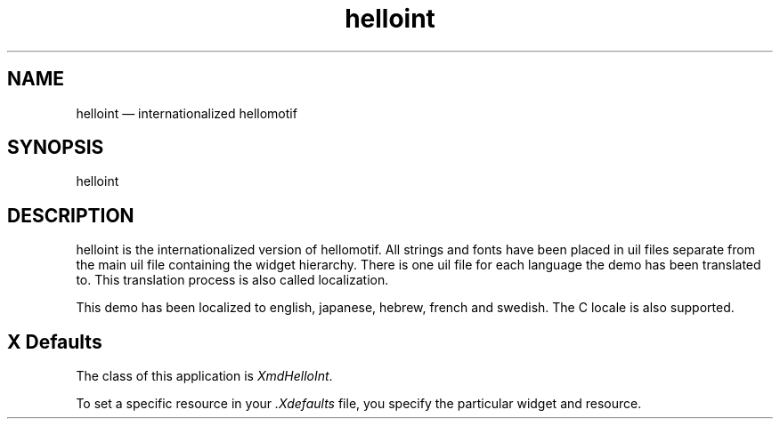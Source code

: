 .\" $XConsortium: helloint.man /main/4 1995/07/17 10:47:41 drk $
.\" Motif
.\"
.\" Copyright (c) 1987-2012, The Open Group. All rights reserved.
.\"
.\" These libraries and programs are free software; you can
.\" redistribute them and/or modify them under the terms of the GNU
.\" Lesser General Public License as published by the Free Software
.\" Foundation; either version 2 of the License, or (at your option)
.\" any later version.
.\"
.\" These libraries and programs are distributed in the hope that
.\" they will be useful, but WITHOUT ANY WARRANTY; without even the
.\" implied warranty of MERCHANTABILITY or FITNESS FOR A PARTICULAR
.\" PURPOSE. See the GNU Lesser General Public License for more
.\" details.
.\"
.\" You should have received a copy of the GNU Lesser General Public
.\" License along with these librararies and programs; if not, write
.\" to the Free Software Foundation, Inc., 51 Franklin Street, Fifth
.\" Floor, Boston, MA 02110-1301 USA
...\" 
...\" 
...\" HISTORY
.TH helloint 1X MOTIF "Demonstration programs"
.SH NAME
\*Lhelloint \*O\(em internationalized hellomotif
.SH SYNOPSIS
.sS
\*Lhelloint\*O
.sE
.SH DESCRIPTION
\*Lhelloint\*O
is the internationalized version of hellomotif. All strings and fonts have
been placed in uil files separate from the main uil file containing the
widget hierarchy. There is one uil file for each language the demo has been
translated to. This translation process is also called localization.

This demo has been localized to english, japanese, hebrew, french and swedish.
The C locale is also supported.
.SH X Defaults

The class of this application is \fIXmdHelloInt\fR.

To set a specific resource in your \fI.Xdefaults\fR file,  you specify the
particular widget and resource.
